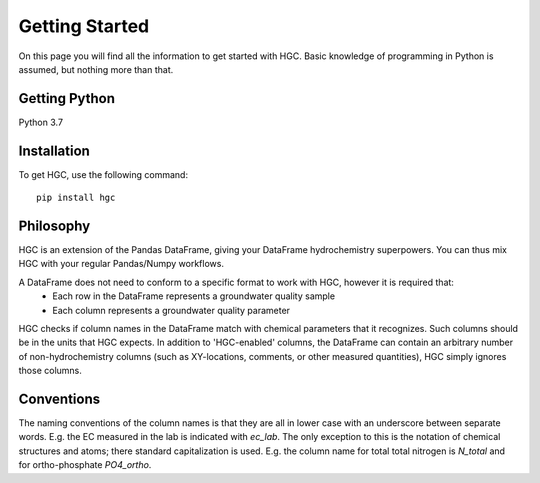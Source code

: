 ===============
Getting Started
===============
On this page you will find all the information to get started with HGC.
Basic knowledge of programming in Python is assumed, but nothing more than
that.

Getting Python
--------------
Python 3.7

Installation
------------
To get HGC, use the following command::

    pip install hgc

Philosophy
----------
HGC is an extension of the Pandas DataFrame, giving your DataFrame hydrochemistry superpowers. You can thus 
mix HGC with your regular Pandas/Numpy workflows.

A DataFrame does not need to conform to a specific format to work with HGC, however it is required that:
 - Each row in the DataFrame represents a groundwater quality sample
 - Each column represents a groundwater quality parameter

HGC checks if column names in the DataFrame match with chemical parameters that it recognizes. Such columns
should be in the units that HGC expects. In addition to 'HGC-enabled' columns, the DataFrame can contain 
an arbitrary number of non-hydrochemistry columns (such as XY-locations, comments, or other 
measured quantities), HGC simply ignores those columns.  

Conventions
-----------
The naming conventions of the column names is that they are all in lower case with
an underscore between separate words. E.g. the EC measured in the lab is indicated with
`ec_lab`. The only exception to this is the notation of chemical structures and atoms; there standard capitalization
is used. E.g. the column name for total total nitrogen is `N_total` and for ortho-phosphate `PO4_ortho`.
